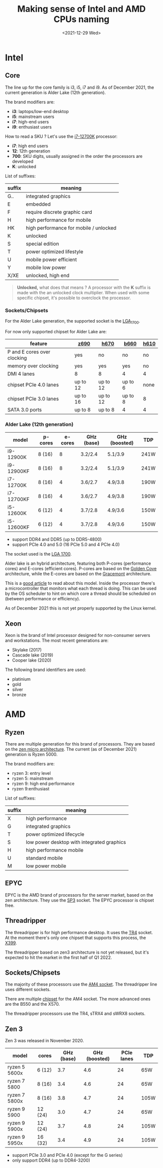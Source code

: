 #+TITLE: Making sense of Intel and AMD CPUs naming
#+DATE: <2021-12-29 Wed>
#+TAGS[]: amd intel cpu
#+toc: headlines 1

* Intel
** Core
The line up for the core family is i3, i5, i7 and i9. As of December 2021, the current generation is Alder Lake (12th generation).

The brand modifiers are:
- *i3*: laptops/low-end desktop
- *i5*: mainstream users
- *i7*: high-end users
- *i9*: enthusiast users

How to read a SKU ? Let's use the [[https://ark.intel.com/content/www/us/en/ark/products/134594/intel-core-i712700k-processor-25m-cache-up-to-5-00-ghz.html][i7-12700K]] processor:
- *i7*: high end users
- *12*: 12th generation
- *700*: SKU digits, usually assigned in the order the processors are developed
- *K*: unlocked

List of suffixes:
| suffix | meaning                                |
|--------+----------------------------------------|
| G..    | integrated graphics                    |
| E      | embedded                               |
| F      | require discrete graphic card          |
| H      | high performance for mobile            |
| HK     | high performance for mobile / unlocked |
| K      | unlocked                               |
| S      | special edition                        |
| T      | power optimized lifestyle              |
| U      | mobile power efficient                 |
| Y      | mobile low power                       |
| X/XE   | unlocked, high end                     |

#+begin_quote
*Unlocked,* what does that means ?
A processor with the *K* suffix is made with the an unlocked clock multiplier. When used with some specific chipset, it's possible to overclock the processor.
#+end_quote
*** Sockets/Chipsets
For the Alder Lake generation, the supported socket is the [[https://en.wikipedia.org/wiki/LGA_1700][LGA_1700]].

For now only supported chipset for Alder Lake are:
| feature                     | [[https://ark.intel.com/content/www/us/en/ark/products/218833/intel-z690-chipset.html][z690]]     | [[https://www.intel.com/content/www/us/en/products/sku/218831/intel-h670-chipset/specifications.html][h670]]     | [[https://ark.intel.com/content/www/us/en/ark/products/218832/intel-b660-chipset.html][b660]]    | [[https://www.intel.com/content/www/us/en/products/sku/218829/intel-h610-chipset/specifications.html][h610]] |
|-----------------------------+----------+----------+---------+------|
| P and E cores over clocking | yes      | no       | no      | no   |
| memory over clocking        | yes      | yes      | yes     | no   |
| DMI 4 lanes                 | 8        | 8        | 4       | 4    |
| chipset PCIe 4.0 lanes      | up to 12 | up to 12 | up to 6 | none |
| chipset PCIe 3.0 lanes      | up to 16 | up to 12 | up to 8 | 8    |
| SATA 3.0 ports              | up to 8  | up to 8  | 4       | 4    |

*** Alder Lake (12th generation)
| model      | p-cores | e-cores | GHz (base) | GHz (boosted) | TDP  |
|------------+---------+---------+------------+---------------+------|
| i9-12900K  | 8 (16)  |       8 | 3.2/2.4    | 5.1/3.9       | 241W |
| i9-12900KF | 8 (16)  |       8 | 3.2/2.4    | 5.1/3.9       | 241W |
| i7-12700K  | 8 (16)  |       4 | 3.6/2.7    | 4.9/3.8       | 190W |
| i7-12700KF | 8 (16)  |       4 | 3.6/2.7    | 4.9/3.8       | 190W |
| i5-12600K  | 6 (12)  |       4 | 3.7/2.8    | 4.9/3.6       | 150W |
| i5-12600KF | 6 (12)  |       4 | 3.7/2.8    | 4.9/3.6       | 150W |

- support DDR4 and DDR5 (up to DDR5-4800)
- support PCIe 4.0 and 5.0 (16 PCIe 5.0 and 4 PCIe 4.0)

The socket used is the [[https://en.wikipedia.org/wiki/LGA_1700][LGA 1700]].

Alder lake is an hybrid architecture, featuring both P-cores (performance cores) and E-cores (efficient cores). P-cores are based on the [[https://en.wikipedia.org/wiki/Golden_Cove][Golden Cove]] architecture, while the E-cores are based on the [[https://en.wikipedia.org/wiki/Gracemont_(microarchitecture)][Gracemont]] architecture.

This is a [[https://www.anandtech.com/show/16881/a-deep-dive-into-intels-alder-lake-microarchitectures/2][good article]] to read about this model. Inside the processor there's a microcontroller that monitors what each thread is doing. This can be used by the OS scheduler to hint on which core a thread should be scheduled on (between performance or efficiency).

As of December 2021 this is not yet properly supported by the Linux kernel.
** Xeon
Xeon is the brand of Intel processor designed for non-consumer servers and workstations.
The most recent generations are:
- Skylake (2017)
- Cascade lake (2019)
- Cooper lake (2020)

The following brand identifiers are used:
- platinium
- gold
- silver
- bronze
* AMD
** Ryzen
There are multiple generation for this brand of processors. They are based on the [[https://en.wikipedia.org/wiki/Zen_(microarchitecture)][zen micro architecture]]. The current (as of December 2021) generation is Ryzen 5000.

The brand modifiers are:
- ryzen 3: entry level
- ryzen 5: mainstream
- ryzen 9: high end performance
- ryzen 9:enthusiast

List of suffixes:
| suffix | meaning                                    |
|--------+--------------------------------------------|
| X      | high performance                           |
| G      | integrated graphics                        |
| T      | power optimized lifecycle                  |
| S      | low power desktop with integrated graphics |
| H      | high performance mobile                    |
| U      | standard mobile                            |
| M      | low power mobile                           |

** EPYC
EPYC is the AMD brand of processors for the server market, based on the zen architecture. They use the [[https://en.wikipedia.org/wiki/Socket_SP3][SP3]] socket. The EPYC processor is chipset free.
** Threadripper
The threadripper is for high performance desktop. It uses the [[https://en.wikipedia.org/wiki/Socket_TR4][TR4]] socket. At the moment there's only one chipset that supports this process, the [[https://en.wikipedia.org/wiki/List_of_AMD_chipsets#TR4_chipsets][X399]].

The threadripper based on zen3 architecture is not yet released, but it's expected to hit the market in the first half of Q1 2022.
** Sockets/Chipsets
The majority of these processors use the [[https://en.wikipedia.org/wiki/Socket_AM4][AM4 socket]]. The threadripper line uses different sockets.

There are multiple [[https://en.wikipedia.org/wiki/Socket_AM4#Chipsets][chipset]] for the AM4 socket. The more advanced ones are the B550 and the X570.

The threadripper processors use the TR4, sTRX4 and sWRX8 sockets.
** Zen 3
Zen 3 was released in November 2020.
| model         | cores   | GHz (base) | GHz (boosted) | PCIe lanes | TDP  |
|---------------+---------+------------+---------------+------------+------|
| ryzen 5 5600x | 6 (12)  |        3.7 |           4.6 |         24 | 65W  |
| ryzen 7 5800  | 8 (16)  |        3.4 |           4.6 |         24 | 65W  |
| ryzen 7 5800x | 8 (16)  |        3.8 |           4.7 |         24 | 105W |
| ryzen 9 5900  | 12 (24) |        3.0 |           4.7 |         24 | 65W  |
| ryzen 9 5900x | 12 (24) |        3.7 |           4.8 |         24 | 105W |
| ryzen 9 5950x | 16 (32) |        3.4 |           4.9 |         24 | 105W |

- support PCIe 3.0 and PCIe 4.0 (except for the G series)
- only support DDR4 (up to DDR4-3200)
